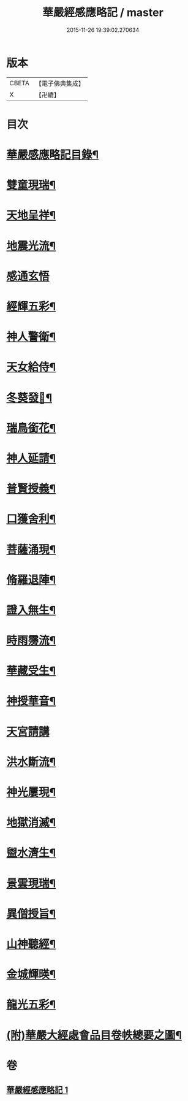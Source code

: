 #+TITLE: 華嚴經感應略記 / master
#+DATE: 2015-11-26 19:39:02.270634
* 版本
 |     CBETA|【電子佛典集成】|
 |         X|【卍續】    |

* 目次
* [[file:KR6r0087_001.txt::001-0631b2][華嚴感應略記目錄¶]]
* [[file:KR6r0087_001.txt::0631c4][雙童現瑞¶]]
* [[file:KR6r0087_001.txt::0631c8][天地呈祥¶]]
* [[file:KR6r0087_001.txt::0631c14][地震光流¶]]
* [[file:KR6r0087_001.txt::0631c21][感通玄悟]]
* [[file:KR6r0087_001.txt::0632a11][經輝五彩¶]]
* [[file:KR6r0087_001.txt::0632a16][神人警衛¶]]
* [[file:KR6r0087_001.txt::0632a22][天女給侍¶]]
* [[file:KR6r0087_001.txt::0632b7][冬葵發𧰟¶]]
* [[file:KR6r0087_001.txt::0632b12][瑞鳥銜花¶]]
* [[file:KR6r0087_001.txt::0632b16][神人延請¶]]
* [[file:KR6r0087_001.txt::0632b23][普賢授義¶]]
* [[file:KR6r0087_001.txt::0632c3][口獲舍利¶]]
* [[file:KR6r0087_001.txt::0632c7][菩薩涌現¶]]
* [[file:KR6r0087_001.txt::0632c12][脩羅退陣¶]]
* [[file:KR6r0087_001.txt::0632c18][證入無生¶]]
* [[file:KR6r0087_001.txt::0633a6][時雨霶流¶]]
* [[file:KR6r0087_001.txt::0633a13][華藏受生¶]]
* [[file:KR6r0087_001.txt::0633a20][神授華音¶]]
* [[file:KR6r0087_001.txt::0633a24][天宮請講]]
* [[file:KR6r0087_001.txt::0633b7][洪水斷流¶]]
* [[file:KR6r0087_001.txt::0633b14][神光屢現¶]]
* [[file:KR6r0087_001.txt::0633b20][地獄消滅¶]]
* [[file:KR6r0087_001.txt::0633c2][盥水濟生¶]]
* [[file:KR6r0087_001.txt::0633c9][景雲現瑞¶]]
* [[file:KR6r0087_001.txt::0634a3][異僧授旨¶]]
* [[file:KR6r0087_001.txt::0634a7][山神聽經¶]]
* [[file:KR6r0087_001.txt::0634a13][金城輝暎¶]]
* [[file:KR6r0087_001.txt::0634a18][龍光五彩¶]]
* [[file:KR6r0087_001.txt::0634b2][(附)華嚴大經處會品目卷帙總要之圖¶]]
* 卷
** [[file:KR6r0087_001.txt][華嚴經感應略記 1]]

